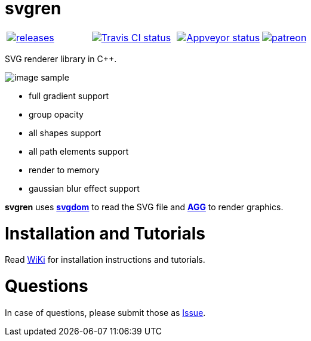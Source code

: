 = svgren

|====
| link:https://github.com/igagis/svgren/releases[image:https://badge.fury.io/gh/igagis%2Fsvgren.svg[releases]] | link:https://travis-ci.org/igagis/svgren[image:https://travis-ci.org/igagis/svgren.svg?branch=master[Travis CI status]] | link:https://ci.appveyor.com/project/igagis/svgren/branch/master[image:https://ci.appveyor.com/api/projects/status/6ilonof8aqcjryoi/branch/master?svg=true[Appveyor status]] | link:https://www.patreon.com/bePatron?u=2662824[image:https://img.shields.io/badge/become-patron-red.svg[patreon]]
|====

SVG renderer library in C++.

image:wiki/camera.png[image sample]

- full gradient support
- group opacity
- all shapes support
- all path elements support
- render to memory
- gaussian blur effect support

**svgren** uses **link:https://github.com/igagis/svgdom[svgdom]** to read the SVG file and **link:http://github.com/igagis/agg[AGG]** to render graphics.

= Installation and Tutorials
Read link:wiki/Main.adoc[WiKi] for installation instructions and tutorials.

= Questions
In case of questions, please submit those as link:https://github.com/igagis/svgren/issues[Issue].
